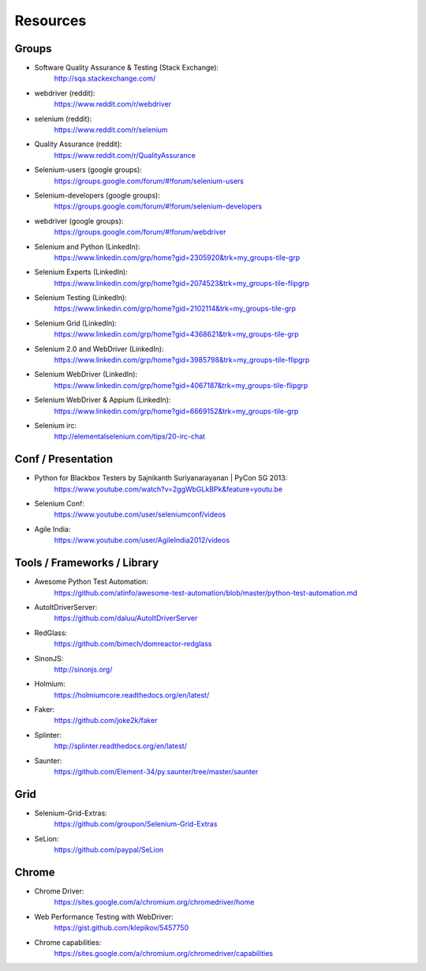 Resources
=========

Groups
------

* Software Quality Assurance & Testing (Stack Exchange):
    http://sqa.stackexchange.com/
* webdriver (reddit):
    https://www.reddit.com/r/webdriver
* selenium (reddit):
    https://www.reddit.com/r/selenium
* Quality Assurance (reddit):
    https://www.reddit.com/r/QualityAssurance
* Selenium-users (google groups):
    https://groups.google.com/forum/#!forum/selenium-users
* Selenium-developers (google groups):
    https://groups.google.com/forum/#!forum/selenium-developers
* webdriver (google groups):
    https://groups.google.com/forum/#!forum/webdriver
* Selenium and Python (LinkedIn):
    https://www.linkedin.com/grp/home?gid=2305920&trk=my_groups-tile-grp
* Selenium Experts (LinkedIn):
    https://www.linkedin.com/grp/home?gid=2074523&trk=my_groups-tile-flipgrp
* Selenium Testing (LinkedIn):
    https://www.linkedin.com/grp/home?gid=2102114&trk=my_groups-tile-grp
* Selenium Grid (LinkedIn):
    https://www.linkedin.com/grp/home?gid=4368621&trk=my_groups-tile-grp
* Selenium 2.0 and WebDriver (LinkedIn):
    https://www.linkedin.com/grp/home?gid=3985798&trk=my_groups-tile-flipgrp
* Selenium WebDriver (LinkedIn):
    https://www.linkedin.com/grp/home?gid=4067187&trk=my_groups-tile-flipgrp
* Selenium WebDriver & Appium (LinkedIn): 
    https://www.linkedin.com/grp/home?gid=6669152&trk=my_groups-tile-grp
* Selenium irc:
    http://elementalselenium.com/tips/20-irc-chat

Conf / Presentation
-------------------

* Python for Blackbox Testers by Sajnikanth Suriyanarayanan | PyCon SG 2013:
    https://www.youtube.com/watch?v=2ggWbGLkBPk&feature=youtu.be
* Selenium Conf:
    https://www.youtube.com/user/seleniumconf/videos
* Agile India:
    https://www.youtube.com/user/AgileIndia2012/videos

Tools / Frameworks / Library
----------------------------

* Awesome Python Test Automation: 
    https://github.com/atinfo/awesome-test-automation/blob/master/python-test-automation.md
* AutoItDriverServer:
    https://github.com/daluu/AutoItDriverServer 
* RedGlass:
    https://github.com/bimech/domreactor-redglass 
* SinonJS:
    http://sinonjs.org/ 
* Holmium:
    https://holmiumcore.readthedocs.org/en/latest/ 
* Faker:
    https://github.com/joke2k/faker 
* Splinter:
    http://splinter.readthedocs.org/en/latest/ 
* Saunter:
    https://github.com/Element-34/py.saunter/tree/master/saunter 

Grid
----

* Selenium-Grid-Extras:
    https://github.com/groupon/Selenium-Grid-Extras
* SeLion:
    https://github.com/paypal/SeLion

Chrome
------

* Chrome Driver:
    https://sites.google.com/a/chromium.org/chromedriver/home
* Web Performance Testing with WebDriver:
    https://gist.github.com/klepikov/5457750 
* Chrome capabilities:
    https://sites.google.com/a/chromium.org/chromedriver/capabilities

